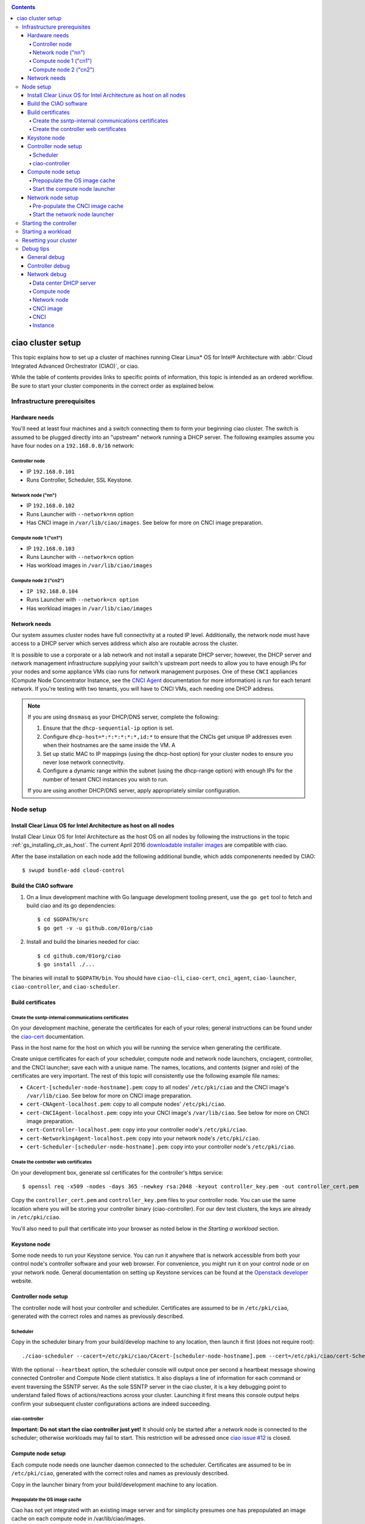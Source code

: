 .. _ciao-cluster-setup:

.. contents::

ciao cluster setup
##################


This topic explains how to set up a cluster of machines running Clear Linux* OS
for Intel® Architecture with :abbr:`Cloud Integrated Advanced Orchestrator (CIAO)`, or ciao.

While the table of contents provides links to specific points of information, this
topic is intended as an ordered workflow. Be sure to start your cluster components
in the correct order as explained below.

Infrastructure prerequisites
============================

Hardware needs
--------------

You'll need at least four machines and a switch connecting them to form
your beginning ciao cluster. The switch is assumed to be plugged directly
into an "upstream" network running a DHCP server. The following examples
assume you have four nodes on a ``192.168.0.0/16`` network:

Controller node
~~~~~~~~~~~~~~~

* IP ``192.168.0.101``
* Runs Controller, Scheduler, SSL Keystone.


Network node ("nn")
~~~~~~~~~~~~~~~~~~~

* IP ``192.168.0.102``
* Runs Launcher with ``--network=nn`` option
* Has CNCI image in ``/var/lib/ciao/images``. See below for more on CNCI image preparation.

Compute node 1 ("cn1")
~~~~~~~~~~~~~~~~~~~~~~

* IP ``192.168.0.103``
* Runs Launcher with ``--network=cn`` option
* Has workload images in ``/var/lib/ciao/images``

Compute node 2 ("cn2")
~~~~~~~~~~~~~~~~~~~~~~

* ``IP 192.168.0.104``
* Runs Launcher with ``--network=cn option``
* Has workload images in ``/var/lib/ciao/images``


Network needs
-------------


Our system assumes cluster nodes have full connectivity at a routed
IP level.  Additionally, the network node must have access to a DHCP
server which serves address which also are routable across the cluster.

It is possible to use a corporate or a lab network and not install a
separate DHCP server; however, the DHCP server and network management
infrastructure supplying your switch's upstream port needs to allow you
to have enough IPs for your nodes and some appliance VMs ciao runs for
network management purposes.  One of these ``CNCI`` appliances (Compute
Node Concentrator Instance, see the `CNCI Agent`_ documentation for more
information) is run for each tenant network.  If you're testing with
two tenants, you will have to CNCI VMs, each needing one DHCP address.

.. note::

  If you are using ``dnsmasq`` as your DHCP/DNS server, complete the following:

  #. Ensure that the ``dhcp-sequential-ip`` option is set.
  #. Configure ``dhcp-host=*:*:*:*:*:*,id:*`` to ensure that the CNCIs get
     unique IP addresses even when their hostnames are the same inside the VM. A
  #. Set up static MAC to IP mappings (using the dhcp-host option) for your cluster
     nodes to ensure you never lose network connectivity.
  #. Configure a dynamic range within the subnet (using the dhcp-range
     option) with enough IPs for the number of tenant CNCI instances you wish to run.

  If you are using another DHCP/DNS server, apply appropriately similar
  configuration.


Node setup
==========

Install Clear Linux OS for Intel Architecture as host on all nodes
------------------------------------------------------------------

Install Clear Linux OS for Intel Architecture as the host
OS on all nodes by following the instructions in the topic 
:ref:`gs_installing_clr_as_host`. The current April 2016
`downloadable installer images`_ are compatible with ciao.

After the base installation on each node add the following additional
bundle, which adds componenents needed by CIAO::

    $ swupd bundle-add cloud-control



Build the CIAO software
-----------------------

#. On a linux development machine with Go language development tooling
   present, use the ``go get`` tool to fetch and build ciao and its go
   dependencies::

   $ cd $GOPATH/src
   $ go get -v -u github.com/01org/ciao

#. Install and build the binaries needed for ciao::

   $ cd github.com/01org/ciao
   $ go install ./...

The binaries will install to ``$GOPATH/bin``. You should have
``ciao-cli``, ``ciao-cert``, ``cnci_agent``, ``ciao-launcher``,
``ciao-controller``, and ``ciao-scheduler``.

Build certificates
------------------

Create the ssntp-internal communications certificates
~~~~~~~~~~~~~~~~~~~~~~~~~~~~~~~~~~~~~~~~~~~~~~~~~~~~~

On your development machine, generate the certificates for each of your
roles; general instructions can be found under the `ciao-cert`_ documentation.

Pass in the host name for the host on which you will be running the service
when generating the certificate.

Create unique certificates for each of your scheduler, compute node and network
node launchers, cnciagent, controller, and the CNCI launcher; save each with a
unique name. The names, locations, and contents (signer and role) of the
certificates are very important. The rest of this topic will consistently use
the following example file names:

* ``CAcert-[scheduler-node-hostname].pem``: copy to all nodes' ``/etc/pki/ciao`` and the CNCI image's ``/var/lib/ciao``. See below for more on CNCI image preparation.
* ``cert-CNAgent-localhost.pem``: copy to all compute nodes' ``/etc/pki/ciao``.
* ``cert-CNCIAgent-localhost.pem``: copy into your CNCI image's ``/var/lib/ciao``. See below for more on CNCI image preparation.
* ``cert-Controller-localhost.pem``: copy into your controller node's ``/etc/pki/ciao``.
* ``cert-NetworkingAgent-localhost.pem``: copy into your network node's ``/etc/pki/ciao``.
* ``cert-Scheduler-[scheduler-node-hostname].pem``: copy into your controller node's ``/etc/pki/ciao``.

Create the controller web certificates
~~~~~~~~~~~~~~~~~~~~~~~~~~~~~~~~~~~~~~

On your development box, generate ssl certificates for the controller's https service::

    $ openssl req -x509 -nodes -days 365 -newkey rsa:2048 -keyout controller_key.pem -out controller_cert.pem

Copy the ``controller_cert.pem`` and ``controller_key.pem`` files to your
controller node.  You can use the same location where you will be storing
your controller binary (ciao-controller).  For our dev test clusters, the keys
are already in ``/etc/pki/ciao``.

You'll also need to pull that certificate into your browser as noted below in
the `Starting a workload` section.

Keystone node
-------------

Some node needs to run your Keystone service. You can run it anywhere
that is network accessible from both your control node's controller software
and your web browser. For convenience, you might run it on your control
node or on your network node. General documentation on setting up Keystone
services can be found at the `Openstack developer`_ website.


Controller node setup
---------------------

The controller node will host your controller and scheduler. Certificates are assumed
to be in ``/etc/pki/ciao``, generated with the correct roles and names
as previously described.

Scheduler
~~~~~~~~~

Copy in the scheduler binary from your build/develop machine to any
location, then launch it first (does not require root)::

    ./ciao-scheduler --cacert=/etc/pki/ciao/CAcert-[scheduler-node-hostname].pem --cert=/etc/pki/ciao/cert-Scheduler-[scheduler-node-hostname].pem --heartbeat

With the optional ``--heartbeat`` option, the scheduler console will
output once per second a heartbeat message showing connected Controller
and Compute Node client statistics. It also displays a line of
information for each command or event traversing the SSNTP server.
As the sole SSNTP server in the ciao cluster, it is a key debugging point
to understand failed flows of actions/reactions across your cluster.
Launching it first means this console output helps confirm your subsequent
cluster configurations actions are indeed succeeding.

ciao-controller
~~~~~~~~~~~~~~~

**Important: Do not start the ciao controller just yet!** It should only
be started after a network node is connected to the scheduler; otherwise
workloads may fail to start. This restriction will be adressed once 
`ciao issue #12`_ is closed.

Compute node setup
------------------

Each compute node needs one launcher daemon connected to the scheduler.
Certificates are assumed to be in ``/etc/pki/ciao``, generated with the
correct roles and names as previously described.

Copy in the launcher binary from your build/development machine to any
location.

Prepopulate the OS image cache
~~~~~~~~~~~~~~~~~~~~~~~~~~~~~~

Ciao has not yet integrated with an existing image server and for
simplicity presumes one has prepopulated an image cache on each compute
node in /var/lib/ciao/images.

We have tested the `Fedora 23 Cloud`_, Clear Linux OS for Intel
Architecture cloud `downloadable cloud images`_, and Ubuntu images. Each image
will be referenced very specifically by a UUID in our configuration
files, so follow the instructions here exactly.  You may wish to create
the needed UUID named image files as symlinks to a more human readable
and descriptively named image files as is done in the following
example::

  $ mkdir -p /var/lib/ciao/images
  $ cd /var/lib/ciao/images

Fedora* Cloud::

  $ curl -O https://download.fedoraproject.org/pub/fedora/linux/releases/23/Cloud/x86_64/Images/Fedora-Cloud-Base-23-20151030.x86_64.qcow2
  $ ln -s Fedora-Cloud-Base-23-20151030.x86_64.qcow2 73a86d7e-93c0-480e-9c41-ab42f69b7799

Clear Linux OS for Intel Architecture Cloud::

  $ LATEST=$(curl https://download.clearlinux.org/latest)
  $ curl -O https://download.clearlinux.org/image/clear-${LATEST}-cloud.img.xz
  $ xz -T0 --decompress clear-${LATEST}-cloud.img.xz
  $ ln -s clear-${LATEST}-cloud.img df3768da-31f5-4ba6-82f0-127a1a705169

Docker images will be pulled down automatically at the time of first usage.

Each compute node needs its /var/lib/ciao/images populated with all images
with which you wish to test.

Start the compute node launcher
~~~~~~~~~~~~~~~~~~~~~~~~~~~~~~~

The launcher is run with options declaring certificates, maximum VMs
(controls when "FULL" is returned by a node, scale to the resources
available on your node), server location, and compute node ("cn")
launching type. For example::

    sudo ./launcher --cacert=/etc/pki/ciao/CAcert-[scheduler-node-hostname].pem --cert=/etc/pki/ciao/cert-CNAgent-localhost.pem --server=<your-server-address> --network=cn

Optionally add ``-logtostderr`` (more verbose with also ``-v=2``) to get
console logging output.

The launcher runs as root because launching qemu/kvm virtual machines
requires ``/dev/kvm`` and other restricted resource access.

Network node setup
------------------

The network node hosts VMs running the Compute Network Concentrator(s)
Instance "CNCI" agent, one per tenant. These VMs are automatically
launched by the controller.

Certificates are assumed to be in ``/etc/pki/ciao``, generated with the
correct roles and names as previously described.

Pre-populate the CNCI image cache
~~~~~~~~~~~~~~~~~~~~~~~~~~~~~~~~~

This section describes how to generate a CNCI image from a vanilla
clear cloud qcow2 image::

  $ cd /var/lib/ciao/images
  $ curl -O https://download.clearlinux.org/demos/ciao/clear-7370-ciao-networking.img.xz
  $ xz -T0 --decompress clear-7370-ciao-networking.img.xz
  $ ln -s clear-7370-ciao-networking.img 4e16e743-265a-4bf2-9fd1-57ada0b28904
  $ $GOPATH/src/github.com/01org/ciao/networking/cnci_agent/scripts/update_cnci_cloud_image.sh /var/lib/ciao/images/clear-7370-ciao-networking.img /etc/pki/ciao/

Start the network node launcher
~~~~~~~~~~~~~~~~~~~~~~~~~~~~~~~

The network node's launcher is run almost the same as the compute node.
The primary difference is that it uses the network node ("nn") launching
type::

  $ sudo ./ciao-launcher --cacert=/etc/pki/ciao/CAcert-[scheduler-node-hostname].pem --cert=/etc/pki/ciao/cert-NetworkingAgent-localhost.pem --server=<your-server-address> --network=nn

Starting the controller
=======================

Starting the Controller on the controller node is what truly activates your
cluster for use. **NOTE: Before starting the controller you must have a scheduler
and network node already up and running together.**

#. Copy in the ciao-controller binary from your build/development machine to any
   location. Certificates are assumed to be in ``/etc/pki/ciao``, generated with
   the correct roles and names as previously described.

#. Copy in the initial database table data from the ciao-controller source
   (``$GOPATH/src/github.com/01org/ciao/ciao-controller`` on your
   build/development) to the same directory as the ciao-controller binary.
   Copying in ``*.csv`` will work if you are testing a Clear Cloud image,
   Fedora image and docker.  Other images will require edits to the csv
   config files.

#. Copy in the controller html templates from the ciao-controller source to the
   same directory as the ciao-controller binary. Copying in ``*.gtpl`` will work.

#. Copy in the test.yaml file from
   ``$GOPATH/src/github.com/01org/ciao/ciao-controller/test.yaml``.

The `ciao-controller workload_resources.csv`_ and the 
`ciao-controller workload_template.csv`_ have four stanzas, so yours
should as well to successfully run each of the four images currently
described earlier on this page (ie: Fedora, Clear, Docker Ubuntu, CNCI). 
To run other images of your choosing you'd do similar to the above for
pre-populating OS images, and similarly edit these two files on your
controller node.

If the controller is on the same physical machine as the scheduler, the
``--url`` option is optional; otherwise it refers to your scheduler
SSNTP server IP.

In order for the ciao-controller go code to correctly use the CA
certificate generated earlier when you built your keystone server,
this certificate needs to be installed in the control node and be
part of the control node CA root. On Clear Linux OS for Intel
Architecture, this is accomplished with::

    $ sudo mkdir /etc/ca-certs
    $ sudo cp cacert.pem /etc/ca-certs
    $ sudo c_hash /etc/ca-certs/cacert.pem
    
Note the generated hash from the prior command and use it in the next commands::

    $ sudo ln -s /etc/ca-certs/cacert.pem /etc/ca-certs/<hashvalue>
    $ sudo mkdir /etc/ssl
    $ sudo ln -s /etc/ca-certs/ /etc/ssl/certs
    $ sudo ln -s /etc/ca-certs/cacert.pem /usr/share/ca-certs/<hashvalue>

You will need to tell the controller where the keystone service is located and
pass it the Ciao service username and password. DO NOT USE
localhost for your server name. **It must be the fully qualified DNS
name of the system which is hosting the keystone service**.
An SSL-enabled Keystone is required, with additional parameters
for ciao-controller pointing at its certificates::

  $ sudo ./ciao-controller --cacert=/etc/pki/ciao/CAcert-[scheduler-node-hostname].pem --cert=/etc/pki/ciao/cert-Controller-localhost.pem -identity=https://[keystone-FQDN]:35357 --username=<Ciao keystone service username> --password=<Ciao keystone service password> --url <scheduler-FQDN> --httpskey=./key.pem --httpscert=./cert.pem

Optionally add ``-logtostderr`` (more verbose with also ``-v=2``) to get
console logging output.

Point a browser at your controller node. For example:

`https://192.168.0.101:8889/stats <http://192.168.0.101:8889/stats>`__

You should see a page with graphs showing resource data for your
connected nodes, a table of your Network node's CNCI VM status (each
with an IP from your upstream net's dhcp server), a blank event log and
a blank list of compute workload instances.


Starting a workload
===================

Because we are using self-signed certificates and our debug UI code counts
on AJAX being able to communicate directly with the keystone service,
you need to find a way to accept the certificate for the keystone
service before you will be able to launch a workload. For some browsers,
it's sufficient to go to the controller's web server and accept the
certificate. You may also update your system's CA certs on the system your
browser is running on to include the keystone ``.pem`` file. You'll have to
check your operating system's instructions on how to do this. For Chrome*
on Linux, other problems persist, so that browser is unfortunately not
a working option at this time.

To start a workload, you will first need to log in as a valid user with
permissions for one or more projects (tenants).

`https://192.168.0.1:8889/login <http://192.168.0.1:8889/login>`__

Login information will be validated to the keystone service. After
successful login, you will be redirected to a page where you can launch
workloads.

#. Select a tenant, such as: "Ciao Test User No Limits".
#. Select an image, such as: "Clear Cloud".
#. Enter an instance count, such as: "1".
#. Press "Send".

If you would like to see performance data, you may optionally check the
"trace" box and provide a label for the test run. These stats will be
available to you from the controller node stats UI.

You should note a change in activity in the `controller node stats
UI <http://192.168.0.101:8889/stats>`__, with a new VM showing as
pending and then running.

The Clear Cloud VM consumes a bit more than 128MB of RAM; so within
~30 seconds (the refresh rate of the stats page), you should see the
status as ``running`` instead of ``pending`` and 128MB less RAM shown as
available in the UI stats.

You will also see activity related to this launch across your cluster
components if you've got consoles open and logging to standard output as
described above.

Resetting your cluster
======================

In the `controller node stats debug UI <http://192.168.0.101:8889/stats>`__:

#. Select and delete all workload VM instances.
#. Stop all daemons.
#. Delete the "ciao-controller.db" from the directory in which you ran the
   "ciao-controller" binary.
#. Delete "/tmp/ciao-controller-stats.db".

On the network node, run the following commands::

  $ sudo killall -9 qemu-system-x86_64
  $ sudo rm -rf /var/lib/ciao/instances/
  $ sudo reboot

If you were unable to successfully delete all workload VM instances
through the UI, then on each compute node run these commands::

  $ sudo killall -9 qemu-system-x86_64
  $ sudo rm -rf /var/lib/ciao/instances/
  $ sudo reboot

Restart your scheduler, network node launcher, compute node launcher,
and controller.

Debug tips
==========

General debug
-------------

For general debuging, you can:

* Reset you cluster.
* Pull in up to date go binaries.
* Enable verbose console logging.
* Reduce your tenants to one (specifically the one with no limits).
* Launch less VMs in a herd. Our NUC's can handle approx. <= 50-100
  starting at once per compute node. Our Haswell-EP servers can handle
  approx. <= 500 starting at once per compute node.
* Tweak the launcher to enable remote access. For example, when using netcat, if you Control-C, that kills netcat.
  Instead from the host, send a Control-C via netcat to the target as::

    echo -ne "99||\x03" | netcat 192.168.0.102 6309

* Ssh into the node(s) by IP, look at top, df, ps, ip a, ip r, netstat -a, etc.
* Ssh into the CNCI(s) by IP, look at top, df, ps, ip a, ip r, netstat -a,
  etc. (KVM Image: username: root password: supernova) (Cloud Image: username: supernova Password: supernova)
* Ssh into the workload instance VM by CNCI IP and port ``33000+ip[2]<<8+ip[3]``.

Controller debug
----------------

The controller's port 8889 listener has a number of interesting debug data
outputs at urls like:

* `hostname:8889/workload <http://hostname:8889/workload>`__
* `hostname:8889/debug <http://hostname:8889/debug>`__
* `hostname:8889/tenantDebug <http://hostname:8889/tenantDebug>`__
* `hostname:8889/stats <http://hostname:8889/stats>`__
* `hostname:8889/login <http://hostname:8889/login>`__
* `hostname:8889/getNodeStats <http://hostname:8889/getNodeStats>`__
* `hostname:8889/getInstances <http://hostname:8889/getInstances>`__
* `hostname:8889/getTenants <http://hostname:8889/getTenants>`__
* `hostname:8889/getEventLog <http://hostname:8889/getEventLog>`__
* `hostname:8889/getNodeSummary <http://hostname:8889/getNodeSummary>`__
* `hostname:8889/getWorkloads <http://hostname:8889/getWorkloads>`__
* `hostname:8889/getCNCI <http://hostname:8889/getCNCI>`__

Network debug
-------------

Data center DHCP server
~~~~~~~~~~~~~~~~~~~~~~~

The Data Center DHCP server is the server that serves the Physical
network.

We have seen a tendency for the Data Center DHCP server to serve out the
same IP address to all the CNCIs.

Check the DHCP server lease file to ensure that each CNCI has a
different IP address. The UI will also show this.

If the CNCI's do not have different IP addresses, nothing will work
properly.

Reset the DHCP server, clear its leases and then reset the cluster. A
script that can do this is::

    echo 0 > /proc/sys/net/ipv4/ip_forward
    iptables -F
    iptables -t nat -F
    iptables -t mangle -F
    iptables -X
    iptables -t nat -A POSTROUTING -o eth0 -j MASQUERADE
    iptables -A FORWARD -i eth0 -o eth1 -m state --state RELATED,ESTABLISHED -j ACCEPT
    iptables -A FORWARD -i eth1 -o eth0 -j ACCEPT
    #iptables -t nat -A PREROUTING -i eth0 -p tcp --dport 8889 -j DNAT --to 192.168.0.101:8889
    #iptables -t nat -A PREROUTING -i eth0 -p tcp --dport 35357 -j DNAT --to 192.168.0.101:35357
    #iptables -t nat -A PREROUTING -i eth0 -p tcp --dport 5000 -j DNAT --to 192.168.0.101:5000
    iptables -t nat -A PREROUTING -p tcp --dport 8889 -j DNAT --to 192.168.0.101:8889
    iptables -t nat -A PREROUTING -p tcp --dport 35357 -j DNAT --to 192.168.0.101:35357
    iptables -t nat -A PREROUTING -p tcp --dport 5000 -j DNAT --to 192.168.0.101:5000
    echo 1 > /proc/sys/net/ipv4/ip_forward
    killall dnsmasq
    rm -f /var/lib/misc/tenant_dns.leases
    dnsmasq -C tenant_dns.cfg

Compute node
~~~~~~~~~~~~

Once instances are created, do the following:

#. Run this command to Check the gre tunnels to find out the CNCI IP address for each interface::

    ip -d link | grep alias

#. Ensure that you can ping the CNCI IP from the CN IP. If not you have a problem with base network connectivity.
#. Check that you can ping the Scheduler IP.
#. Make sure your top level DHCP server always serves the same IP address to the same compute node.
   If not you will have issues restarting the cluster easily.
#. If you are using dnsmasq use the dhcp-host option to achieve this. For example::

    dhcp-host=c0:3f:d5:63:13:d9,192.168.0.101

   The above is example only. Insert your MAC and the desired IP address.

Network node
~~~~~~~~~~~~

Complete the following:

#. Make sure your top-level DHCP server always serves the same IP address
   to the same network node.
#. Check that you can ping the Scheduler IP.
#. Check that you can ping all the CNs::

    $ ip -d link | grep alias

   Note: You *cannot* ping the CNCI IP from the same Network Node (a
   macvtap vepa mode limitation). However you can ping it with any other NN or CN/

#. For Data Center DHCP Server, check that the CNCI MAC addresses all show up with unique IP addresses.
   If not your DHCP server may not be able to handle large volume of DHCP
   requests coming very close to on another.

   * If you are using dnsmasq as your DHCP/DNS Server ensure that the dhcp-sequential-ip option is set.

#. Or, if your DHCP server is spec compliant and is seeing duplicate
   client-id's (ie: multiple vm's with the same hostname):

   * If you are using dnsmasq, you can choose to be spec-non-compliant and
     work around with::

       dhcp-host=*:*:*:*:*:*,id:*

   * The above command instructs: "For all source MAC's, ignore the client id."

CNCI image
~~~~~~~~~~

Complete the following:

#. Ensure that the CNCI Image has both dnsmasq and iptables installed.
#. In case of systemd-based operating systems, ensure that ``UseMTU=true``. The default is sometimes false, but in newer bundles
   of Clear Linux OS for Intel Architecture, the default is set to true.

CNCI
~~~~

Complete the following:

#. ssh into the CNCI (user: UPDATE with password UPDATE).
#. Run the following command::

    $ systemctl status cnci-agent -l

   * Check that the agent is running.
   * Ensure that it is connecting to the correct scheduler address.
   * Check that its UUID matches the controller-generated UUID for the CNCI.

#. If the cnci-agent failed to start, run the command below to determine the reason::

    $ journalctl -b

Once instances are created:

#. Check that you can ping the instance IP address.
#. ``ip -d link | grep alias``: Check to see that there exists a gre tunnel to the CN.
#. ``ps auxw | grep dns``: Check to see that a dnsqmasq running on behalf of the tenant subnet.
#. ``cat /tmp/dns*leases``: Check to see that your instance has connected to CNCI and requested an IP address. If you do not
   see your instance MAC in the leases, it means your VM never connected to the CNCI, which
   means that the VM will not have network access.
#. ``iptables-save``: Check to see the ssh forwarding rules are setup correctly.

Instance
~~~~~~~~

Complete the following:

#. In case of systemd-based operating systems, ensure that ``UseMTU=true``. The
   default is sometimes false, but in newer bundles of Clear Linux OS for Intel Architecture, the default is set to true.
#. If the instance cannot be pinged from the CNCI as inferred from
   ``ip -d link | grep alias``:

   * Check that the interface is setup correctly to perform DHCP.
   * Check that the launcher is attaching the right interface to the VM.
   * Check that the interface exists on the CN and is attached to the right
     bridge and is attached to the right tunnel.

#. If the instance can be pinged but you cannot SSH into the instance:

   * Check the MTU set on the interface. The MTU has to match the MTU sent by the CNCI (1400 currently).
   * If the MTU on the interface is still 1500, then the DHCP client on the instance does not respect the MTU sent in by the DHCP server.

.. _ciao issue #12: https://github.com/01org/ciao/issues/12
.. _ciao-controller workload_resources.csv: https://github.com/01org/ciao/blob/master/ciao-controller/workload_resources.csv
.. _ciao-controller workload_template.csv: https://github.com/01org/ciao/blob/master/ciao-controller/workload_template.csv
.. _downloadable installer images: https://download.clearlinux.org/image
.. _downloadable cloud images: https://download.clearlinux.org/image
.. _Fedora 23 Cloud: https://download.fedoraproject.org/pub/fedora/linux/releases/23/Cloud/x86_64/Images/Fedora-Cloud-Base-23-20151030.x86_64.qcow2
.. _Openstack developer: http://docs.openstack.org/developer/keystone/setup.html
.. _go: https://golang.org/doc/articles/go_command.html
.. _ciao-cert: https://github.com/01org/ciao/blob/master/ssntp/ciao-cert/README.md
.. _CNCI Agent: https://github.com/01org/ciao/tree/master/networking/cnci_agent
